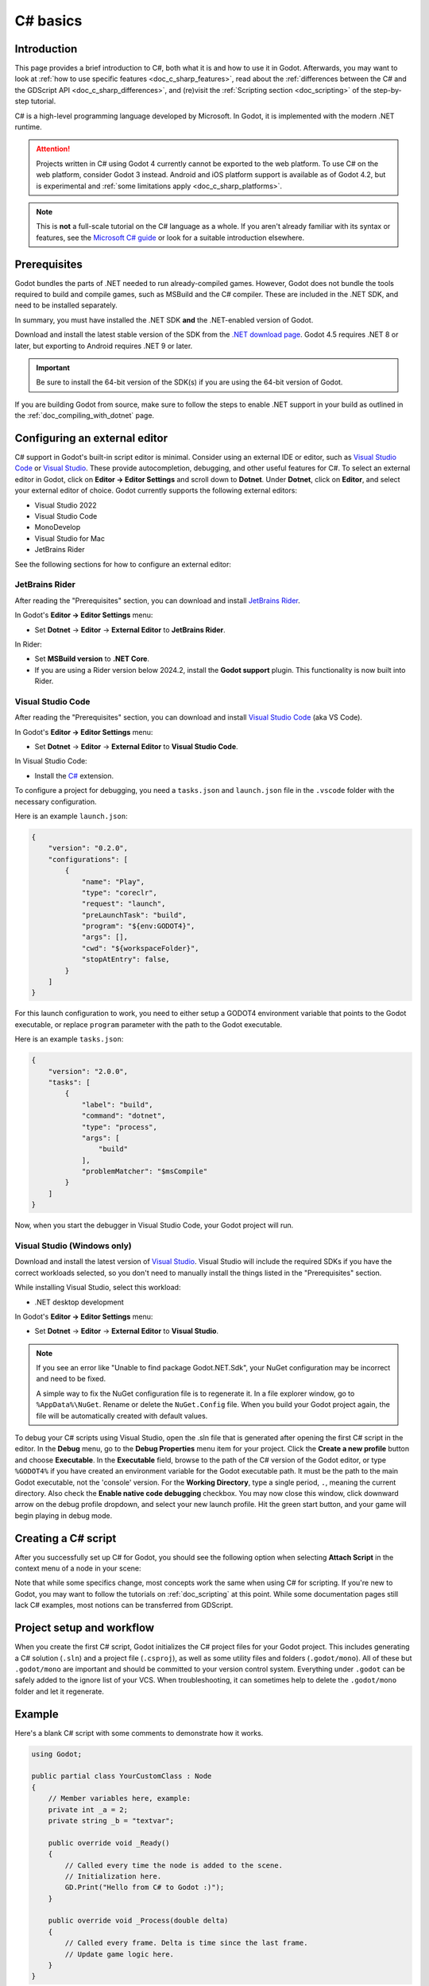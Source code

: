 C# basics
=========

Introduction
------------

This page provides a brief introduction to C#, both what it is and
how to use it in Godot. Afterwards, you may want to look at
:ref:`how to use specific features <doc_c_sharp_features>`, read about the
:ref:`differences between the C# and the GDScript API <doc_c_sharp_differences>`,
and (re)visit the :ref:`Scripting section <doc_scripting>` of the
step-by-step tutorial.

C# is a high-level programming language developed by Microsoft. In Godot,
it is implemented with the modern .NET runtime.

.. attention::

    Projects written in C# using Godot 4 currently cannot be exported to the web
    platform. To use C# on the web platform, consider Godot 3 instead.
    Android and iOS platform support is available as of Godot 4.2, but is
    experimental and :ref:`some limitations apply <doc_c_sharp_platforms>`.

.. note::

    This is **not** a full-scale tutorial on the C# language as a whole.
    If you aren't already familiar with its syntax or features, see the
    `Microsoft C# guide <https://docs.microsoft.com/en-us/dotnet/csharp/index>`_
    or look for a suitable introduction elsewhere.

.. _doc_c_sharp_setup:

Prerequisites
-------------

Godot bundles the parts of .NET needed to run already-compiled games.
However, Godot does not bundle the tools required to build and compile
games, such as MSBuild and the C# compiler. These are
included in the .NET SDK, and need to be installed separately.

In summary, you must have installed the .NET SDK **and** the .NET-enabled
version of Godot.

Download and install the latest stable version of the SDK from the
`.NET download page <https://dotnet.microsoft.com/download>`__.
Godot 4.5 requires .NET 8 or later, but exporting to Android requires .NET 9 or later.

.. important::

    Be sure to install the 64-bit version of the SDK(s)
    if you are using the 64-bit version of Godot.

If you are building Godot from source, make sure to follow the steps to enable
.NET support in your build as outlined in the :ref:`doc_compiling_with_dotnet`
page.

.. _doc_c_sharp_setup_external_editor:

Configuring an external editor
------------------------------

C# support in Godot's built-in script editor is minimal. Consider using an
external IDE or editor, such as  `Visual Studio Code <https://code.visualstudio.com/>`__
or `Visual Studio <https://visualstudio.microsoft.com/>`__. These provide autocompletion, debugging, and other
useful features for C#. To select an external editor in Godot,
click on **Editor → Editor Settings** and scroll down to
**Dotnet**. Under **Dotnet**, click on **Editor**, and select your
external editor of choice. Godot currently supports the following
external editors:

- Visual Studio 2022
- Visual Studio Code
- MonoDevelop
- Visual Studio for Mac
- JetBrains Rider

See the following sections for how to configure an external editor:

JetBrains Rider
~~~~~~~~~~~~~~~

After reading the "Prerequisites" section, you can download and install
`JetBrains Rider <https://www.jetbrains.com/rider/download>`__.

In Godot's **Editor → Editor Settings** menu:

- Set **Dotnet** -> **Editor** -> **External Editor** to **JetBrains Rider**.

In Rider:

- Set **MSBuild version** to **.NET Core**.
- If you are using a Rider version below 2024.2, install the **Godot support** plugin. This functionality is now built into Rider.

Visual Studio Code
~~~~~~~~~~~~~~~~~~

After reading the "Prerequisites" section, you can download and install
`Visual Studio Code <https://code.visualstudio.com/download>`__ (aka VS Code).

In Godot's **Editor → Editor Settings** menu:

- Set **Dotnet** -> **Editor** -> **External Editor** to **Visual Studio Code**.

In Visual Studio Code:

- Install the `C# <https://marketplace.visualstudio.com/items?itemName=ms-dotnettools.csharp>`__ extension.

To configure a project for debugging, you need a ``tasks.json`` and ``launch.json`` file in
the ``.vscode`` folder with the necessary configuration.

Here is an example ``launch.json``:

.. code-block:: json

    {
        "version": "0.2.0",
        "configurations": [
            {
                "name": "Play",
                "type": "coreclr",
                "request": "launch",
                "preLaunchTask": "build",
                "program": "${env:GODOT4}",
                "args": [],
                "cwd": "${workspaceFolder}",
                "stopAtEntry": false,
            }
        ]
    }

For this launch configuration to work, you need to either setup a GODOT4
environment variable that points to the Godot executable, or replace ``program``
parameter with the path to the Godot executable.

Here is an example ``tasks.json``:

.. code-block:: json

    {
        "version": "2.0.0",
        "tasks": [
            {
                "label": "build",
                "command": "dotnet",
                "type": "process",
                "args": [
                    "build"
                ],
                "problemMatcher": "$msCompile"
            }
        ]
    }

Now, when you start the debugger in Visual Studio Code, your Godot project will run.

Visual Studio (Windows only)
~~~~~~~~~~~~~~~~~~~~~~~~~~~~

Download and install the latest version of
`Visual Studio <https://visualstudio.microsoft.com/downloads/>`__.
Visual Studio will include the required SDKs if you have the correct
workloads selected, so you don't need to manually install the things
listed in the "Prerequisites" section.

While installing Visual Studio, select this workload:

- .NET desktop development

In Godot's **Editor → Editor Settings** menu:

- Set **Dotnet** -> **Editor** -> **External Editor** to **Visual Studio**.

.. note:: If you see an error like "Unable to find package Godot.NET.Sdk",
          your NuGet configuration may be incorrect and need to be fixed.

          A simple way to fix the NuGet configuration file is to regenerate it.
          In a file explorer window, go to ``%AppData%\NuGet``. Rename or delete
          the ``NuGet.Config`` file. When you build your Godot project again,
          the file will be automatically created with default values.

To debug your C# scripts using Visual Studio, open the .sln file that is generated
after opening the first C# script in the editor. In the **Debug** menu, go to the
**Debug Properties** menu item for your project. Click the **Create a new profile**
button and choose **Executable**. In the **Executable** field, browse to the path
of the C# version of the Godot editor, or type ``%GODOT4%`` if you have created an
environment variable for the Godot executable path. It must be the path to the main Godot
executable, not the 'console' version. For the **Working Directory**, type a single period,
``.``, meaning the current directory. Also check the **Enable native code debugging**
checkbox. You may now close this window, click downward arrow on the debug profile
dropdown, and select your new launch profile. Hit the green start button, and your
game will begin playing in debug mode.


Creating a C# script
--------------------

After you successfully set up C# for Godot, you should see the following option
when selecting **Attach Script** in the context menu of a node in your scene:

.. image:: img/attachcsharpscript.webp

Note that while some specifics change, most concepts work the same
when using C# for scripting. If you're new to Godot, you may want to follow
the tutorials on :ref:`doc_scripting` at this point.
While some documentation pages still lack C# examples, most notions
can be transferred from GDScript.

Project setup and workflow
--------------------------

When you create the first C# script, Godot initializes the C# project files
for your Godot project. This includes generating a C# solution (``.sln``)
and a project file (``.csproj``), as well as some utility files and folders
(``.godot/mono``).
All of these but ``.godot/mono`` are important and should be committed to your
version control system. Everything under ``.godot`` can be safely added to the
ignore list of your VCS.
When troubleshooting, it can sometimes help to delete the ``.godot/mono`` folder
and let it regenerate.

Example
-------

Here's a blank C# script with some comments to demonstrate how it works.

.. code-block:: csharp

    using Godot;

    public partial class YourCustomClass : Node
    {
        // Member variables here, example:
        private int _a = 2;
        private string _b = "textvar";

        public override void _Ready()
        {
            // Called every time the node is added to the scene.
            // Initialization here.
            GD.Print("Hello from C# to Godot :)");
        }

        public override void _Process(double delta)
        {
            // Called every frame. Delta is time since the last frame.
            // Update game logic here.
        }
    }

As you can see, functions normally in global scope in GDScript like Godot's
``print`` function are available in the ``GD`` static class which is part of
the ``Godot`` namespace. For a full list of methods in the ``GD`` class, see the
class reference pages for
:ref:`@GDScript <class_@gdscript>` and :ref:`@GlobalScope <class_@globalscope>`.

.. note::

    Keep in mind that the class you wish to attach to your node should have the same
    name as the ``.cs`` file. Otherwise, you will get the following error:

    *"Cannot find class XXX for script res://XXX.cs"*

.. _doc_c_sharp_general_differences:

General differences between C# and GDScript
-------------------------------------------

The C# API uses ``PascalCase`` instead of ``snake_case`` in GDScript/C++.
Where possible, fields and getters/setters have been converted to properties.
In general, the C# Godot API strives to be as idiomatic as is reasonably possible.

For more information, see the :ref:`doc_c_sharp_differences` page.

.. warning::

    You need to (re)build the project assemblies whenever you want to see new
    exported variables or signals in the editor. This build can be manually
    triggered by clicking the **Build** button in the top right corner of the
    editor.

    .. image:: img/build_dotnet.webp

    You will also need to rebuild the project assemblies to apply changes in
    "tool" scripts.

Current gotchas and known issues
--------------------------------

As C# support is quite new in Godot, there are some growing pains and things
that need to be ironed out. Below is a list of the most important issues
you should be aware of when diving into C# in Godot, but if in doubt, also
take a look over the official
`issue tracker for .NET issues <https://github.com/godotengine/godot/labels/topic%3Adotnet>`_.

- Writing editor plugins is possible, but it is currently quite convoluted.
- State is currently not saved and restored when hot-reloading,
  with the exception of exported variables.
- Attached C# scripts should refer to a class that has a class name
  that matches the file name.
- There are some methods such as ``Get()``/``Set()``, ``Call()``/``CallDeferred()``
  and signal connection method ``Connect()`` that rely on Godot's ``snake_case`` API
  naming conventions.
  So when using e.g. ``CallDeferred("AddChild")``, ``AddChild`` will not work because
  the API is expecting the original ``snake_case`` version ``add_child``. However, you
  can use any custom properties or methods without this limitation.
  Prefer using the exposed ``StringName`` in the ``PropertyName``, ``MethodName`` and
  ``SignalName`` to avoid extra ``StringName`` allocations and worrying about snake_case naming.


As of Godot 4.0, exporting .NET projects is supported for desktop platforms
(Linux, Windows and macOS). Other platforms will gain support in future 4.x
releases.

Common pitfalls
---------------

You might encounter the following error when trying to modify some values in Godot
objects, e.g. when trying to change the X coordinate of a ``Node2D``:

.. code-block:: csharp
    :emphasize-lines: 5

    public partial class MyNode2D : Node2D
    {
        public override void _Ready()
        {
            Position.X = 100.0f;
            // CS1612: Cannot modify the return value of 'Node2D.Position' because
            // it is not a variable.
        }
    }

This is perfectly normal. Structs (in this example, a ``Vector2``) in C# are
copied on assignment, meaning that when you retrieve such an object from a
property or an indexer, you get a copy of it, not the object itself. Modifying
said copy without reassigning it afterwards won't achieve anything.

The workaround is simple: retrieve the entire struct, modify the value you want
to modify, and reassign the property.

.. code-block:: csharp

    var newPosition = Position;
    newPosition.X = 100.0f;
    Position = newPosition;

Since C# 10, it is also possible to use `with expressions <https://learn.microsoft.com/en-us/dotnet/csharp/language-reference/operators/with-expression>`_
on structs, allowing you to do the same thing in a single line.

.. code-block:: csharp

    Position = Position with { X = 100.0f };

You can read more about this error on the `C# language reference <https://learn.microsoft.com/en-us/dotnet/csharp/language-reference/compiler-messages/cs1612>`_.

Performance of C# in Godot
--------------------------

.. seealso::

    For a performance comparison of the languages Godot supports,
    see :ref:`doc_faq_which_programming_language_is_fastest`.

Most properties of Godot C# objects that are based on ``GodotObject``
(e.g. any ``Node`` like ``Control`` or ``Node3D`` like ``Camera3D``) require native (interop) calls as they talk to
Godot's C++ core.
Consider assigning values of such properties into a local variable if you need to modify or read them multiple times at
a single code location:

.. code-block:: csharp

    using Godot;

    public partial class YourCustomClass : Node3D
    {
        private void ExpensiveReposition()
        {
            for (var i = 0; i < 10; i++)
            {
                // Position is read and set 10 times which incurs native interop.
                // Furthermore the object is repositioned 10 times in 3D space which
                // takes additional time.
                Position += new Vector3(i, i);
            }
        }

        private void Reposition()
        {
            // A variable is used to avoid native interop for Position on every loop.
            var newPosition = Position;
            for (var i = 0; i < 10; i++)
            {
                newPosition += new Vector3(i, i);
            }
            // Setting Position only once avoids native interop and repositioning in 3D space.
            Position = newPosition;
        }
    }

Passing raw arrays (such as ``byte[]``) or ``string`` to Godot's C# API requires marshalling which is
comparatively pricey.

The implicit conversion from ``string`` to ``NodePath`` or ``StringName`` incur both the native interop and marshalling
costs as the ``string`` has to be marshalled and passed to the respective native constructor.

Using NuGet packages in Godot
-----------------------------

`NuGet <https://www.nuget.org/>`_ packages can be installed and used with Godot,
as with any C# project. Many IDEs are able to add packages directly.
They can also be added manually by adding the package reference in
the ``.csproj`` file located in the project root:

.. code-block:: xml
    :emphasize-lines: 2

        <ItemGroup>
            <PackageReference Include="Newtonsoft.Json" Version="11.0.2" />
        </ItemGroup>
        ...
    </Project>

Godot automatically downloads and sets up newly added NuGet packages
the next time it builds the project.

Profiling your C# code
----------------------

The following tools may be used for performance and memory profiling of your managed code:

- JetBrains Rider with dotTrace/dotMemory plugin.
- Standalone JetBrains dotTrace/dotMemory.
- Visual Studio.

Profiling managed and unmanaged code at once is possible with both JetBrains tools and Visual Studio, but limited to Windows.
